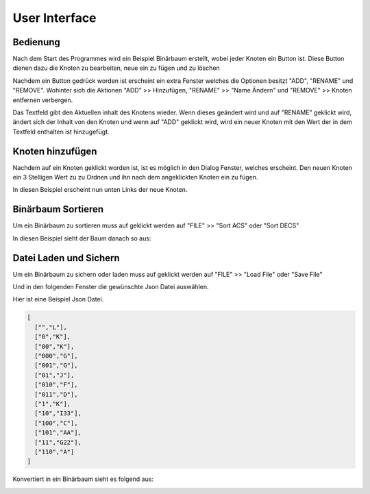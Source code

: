 User Interface
==============

Bedienung
^^^^^^^^^
Nach dem Start des Programmes wird ein Beispiel Binärbaum erstellt, wobei jeder Knoten ein Button ist.
Diese Button dienen dazu die Knoten zu bearbeiten, neue ein zu fügen und zu löschen

.. image:: _static/img/ManagementBinaryTrees_03.png

Nachdem ein Button gedrück worden ist erscheint ein extra Fenster welches die Optionen besitzt "ADD",
"RENAME" und "REMOVE". Wohinter sich die Aktionen "ADD" >> Hinzufügen, "RENAME" >> "Name Ändern" und "REMOVE" >>
Knoten entfernen verbergen.

Das Textfeld gibt den Aktuellen inhalt des Knotens wieder. Wenn dieses geändert wird und auf "RENAME" geklickt wird,
ändert sich der Inhalt von den Knoten und wenn auf "ADD" geklickt wird, wird ein neuer Knoten mit den Wert der in dem
Textfeld enthalten ist hinzugefügt.

.. image:: _static/img/ManagementBinaryTrees_04.png

Knoten hinzufügen
^^^^^^^^^^^^^^^^^

Nachdem auf ein Knoten geklickt worden ist, ist es möglich in den Dialog Fenster, welches erscheint.
Den neuen Knoten ein 3 Stelligen Wert zu zu Ordnen und ihn nach dem angeklickten Knoten ein zu fügen.

.. image:: _static/img/ManagementBinaryTrees_05.png

In diesen Beispiel erscheint nun unten Links der neue Knoten.

.. image:: _static/img/ManagementBinaryTrees_06.png

Binärbaum Sortieren
^^^^^^^^^^^^^^^^^^^

Um ein Binärbaum zu sortieren muss auf geklickt werden auf "FILE" >> "Sort ACS" oder "Sort DECS"

.. image:: _static/img/ManagementBinaryTrees_07.png

In diesen Beispiel sieht der Baum danach so aus:

.. image:: _static/img/ManagementBinaryTrees_08.png

Datei Laden und Sichern
^^^^^^^^^^^^^^^^^^^^^^^

.. index:: Json Laden und Sichern

Um ein Binärbaum zu sichern oder laden muss auf geklickt werden auf "FILE" >> "Load File" oder "Save File"

.. image:: _static/img/ManagementBinaryTrees_09.png

Und in den folgenden Fenster die gewünschte Json Datei auswählen.

.. image:: _static/img/ManagementBinaryTrees_10.png

Hier ist eine Beispiel Json Datei.

.. code-block:: json

    [
      ["","L"],
      ["0","K"],
      ["00","K"],
      ["000","G"],
      ["001","G"],
      ["01","J"],
      ["010","F"],
      ["011","D"],
      ["1","K"],
      ["10","I33"],
      ["100","C"],
      ["101","AA"],
      ["11","G22"],
      ["110","A"]
    ]


Konvertiert in ein Binärbaum sieht es folgend aus:

.. image:: _static/img/ManagementBinaryTrees_11.png

